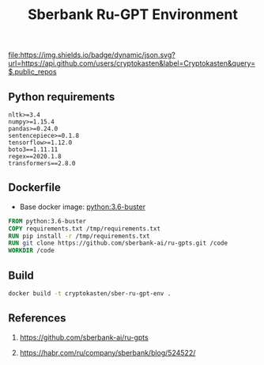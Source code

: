 #+TITLE: Sberbank Ru-GPT Environment
#+TAGS: cryptokasten, cryptokasten-env, gpt-3, sberbank, ru-gpt, ai, nlp, natural-language-processing, nltk, numpy, pandas, tensorflow, transformers
#+PROPERTY: header-args :session *shell sber-ru-gpt-env* :results silent raw
#+OPTIONS: ^:nil

[[https://github.com/cryptokasten][file:https://img.shields.io/badge/dynamic/json.svg?url=https://api.github.com/users/cryptokasten&label=Cryptokasten&query=$.public_repos]]
[[https://github.com/cryptokasten-env][file:https://img.shields.io/badge/env-orange.svg]]

** Python requirements

#+BEGIN_SRC config :tangle requirements.txt
nltk>=3.4
numpy>=1.15.4
pandas>=0.24.0
sentencepiece>=0.1.8
tensorflow>=1.12.0
boto3==1.11.11
regex==2020.1.8
transformers==2.8.0
#+END_SRC

** Dockerfile

- Base docker image: [[https://github.com/cryptokasten/python-in-docker][python:3.6-buster]]

#+BEGIN_SRC Dockerfile :tangle Dockerfile
FROM python:3.6-buster
COPY requirements.txt /tmp/requirements.txt
RUN pip install -r /tmp/requirements.txt
RUN git clone https://github.com/sberbank-ai/ru-gpts.git /code
WORKDIR /code
#+END_SRC

** Build

#+BEGIN_SRC sh
docker build -t cryptokasten/sber-ru-gpt-env .
#+END_SRC

** References

1. https://github.com/sberbank-ai/ru-gpts

2. https://habr.com/ru/company/sberbank/blog/524522/
